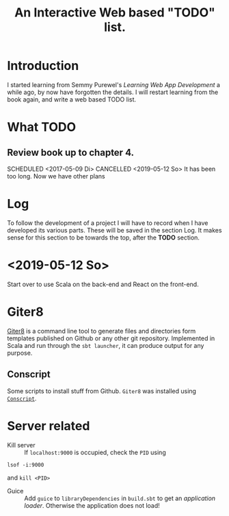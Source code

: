 #+TITLE: An Interactive Web based "TODO" list.
#+TODO: TODO(t) SCHEDULED(@/!) WAIT(w@/!) INPROGRESS(p@/!) DELEGATED(l@) | CANCELED(c!) DONE(d@/!)

* Introduction
  I started learning from Semmy Purewel's  /Learning Web App Development/ a
  while ago,  by now have forgotten the details. I will restart learning from
  the book again, and write a web based TODO list.

* What TODO

** Review book up to chapter 4. 
   SCHEDULED <2017-05-09 Di>
   CANCELLED <2019-05-12 So>
   It has been too long. Now we have other plans

* Log
  To follow the development of a project I will have to record when I have
  developed its various parts. These will be saved in the section Log. It makes
  sense for this section to be towards the top, after the *TODO* section.
  
* <2019-05-12 So>
  Start over to use Scala on the back-end and React on the front-end.
  



* Giter8
  [[http://www.foundweekends.org/giter8/][Giter8]] is a command line tool to generate files and directories form templates 
  published on Github or any other git repository. Implemented in Scala and run 
  through the ~sbt launcher~, it can produce output for any purpose.

** Conscript
   Some scripts to install stuff from Github. ~Giter8~ was installed using
   [[http://www.foundweekends.org/giter8/setup.html][~Conscript~]].

   
* Server related
  - Kill server :: If ~localhost:9000~ is occupied, check the ~PID~ using
  #+begin_src
  lsof -i:9000
  #+end_src
  and ~kill <PID>~
  - Guice :: Add ~guice~ to ~libraryDependencies~ in ~build.sbt~ to get an
             /application loader/. Otherwise the application does not load!
             
